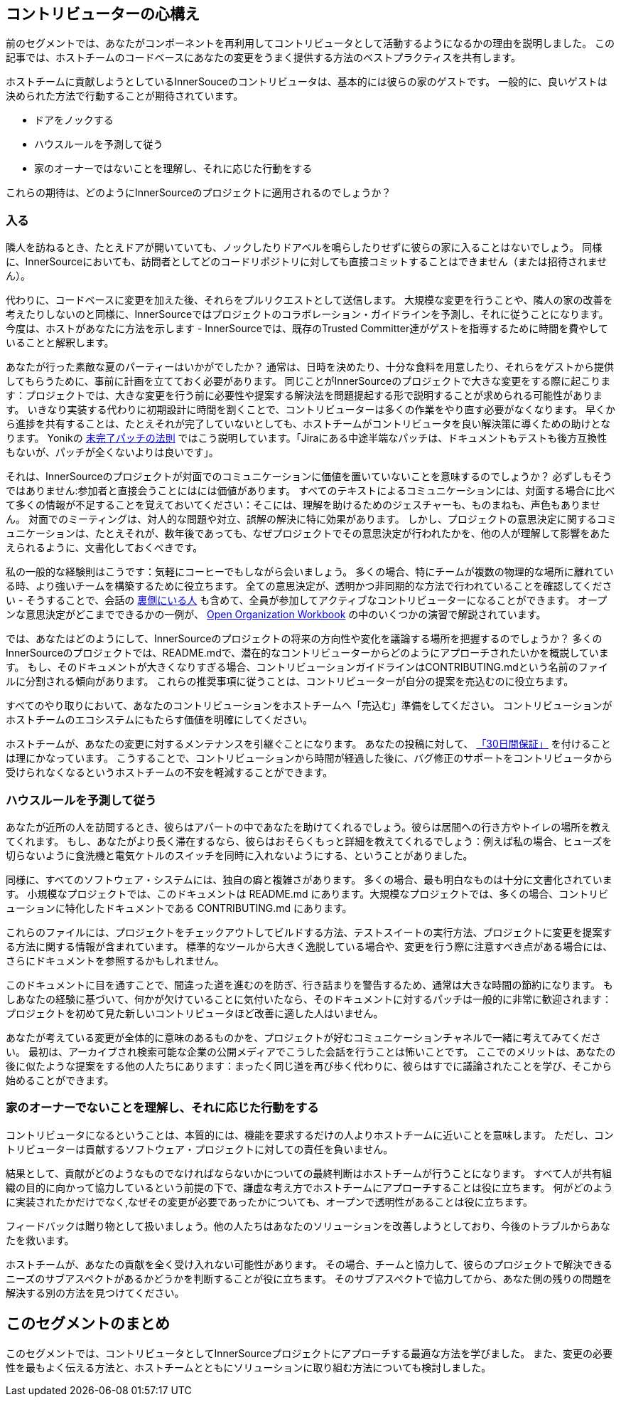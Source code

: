 == コントリビューターの心構え

前のセグメントでは、あなたがコンポーネントを再利用してコントリビュータとして活動するようになるかの理由を説明しました。
この記事では、ホストチームのコードベースにあなたの変更をうまく提供する方法のベストプラクティスを共有します。

ホストチームに貢献しようとしているInnerSouceのコントリビュータは、基本的には彼らの家のゲストです。
一般的に、良いゲストは決められた方法で行動することが期待されています。

* ドアをノックする
* ハウスルールを予測して従う
* 家のオーナーではないことを理解し、それに応じた行動をする

これらの期待は、どのようにInnerSourceのプロジェクトに適用されるのでしょうか？

=== 入る

隣人を訪ねるとき、たとえドアが開いていても、ノックしたりドアベルを鳴らしたりせずに彼らの家に入ることはないでしょう。
同様に、InnerSourceにおいても、訪問者としてどのコードリポジトリに対しても直接コミットすることはできません（または招待されません）。

代わりに、コードベースに変更を加えた後、それらをプルリクエストとして送信します。
大規模な変更を行うことや、隣人の家の改善を考えたりしないのと同様に、InnerSourceではプロジェクトのコラボレーション・ガイドラインを予測し、それに従うことになります。
今度は、ホストがあなたに方法を示します - InnerSourceでは、既存のTrusted Committer達がゲストを指導するために時間を費やしていることと解釈します。

あなたが行った素敵な夏のパーティーはいかがでしたか？
通常は、日時を決めたり、十分な食料を用意したり、それらをゲストから提供してもらうために、事前に計画を立てておく必要があります。
同じことがInnerSourceのプロジェクトで大きな変更をする際に起こります：プロジェクトでは、大きな変更を行う前に必要性や提案する解決法を問題提起する形で説明することが求められる可能性があります。
いきなり実装する代わりに初期設計に時間を割くことで、コントリビューターは多くの作業をやり直す必要がなくなります。
早くから進捗を共有することは、たとえそれが完了していないとしても、ホストチームがコントリビュータを良い解決策に導くための助けとなります。
Yonikの https://cwiki.apache.org/confluence/display/solr/HowToContribute[未完了パッチの法則] ではこう説明しています。「Jiraにある中途半端なパッチは、ドキュメントもテストも後方互換性もないが、パッチが全くないよりは良いです」。

それは、InnerSourceのプロジェクトが対面でのコミュニケーションに価値を置いていないことを意味するのでしょうか？
必ずしもそうではありません:参加者と直接会うことにはには価値があります。
すべてのテキストによるコミュニケーションには、対面する場合に比べて多くの情報が不足することを覚えておいてください：そこには、理解を助けるためのジェスチャーも、ものまねも、声色もありません。
対面でのミーティングは、対人的な問題や対立、誤解の解決に特に効果があります。
しかし、プロジェクトの意思決定に関するコミュニケーションは、たとえそれが、数年後であっても、なぜプロジェクトでその意思決定が行われたかを、他の人が理解して影響をあたえられるように、文書化しておくべきです。

私の一般的な経験則はこうです：気軽にコーヒーでもしながら会いましょう。
多くの場合、特にチームが複数の物理的な場所に離れている時、より強いチームを構築するために役立ちます。
全ての意思決定が、透明かつ非同期的な方法で行われていることを確認してください - そうすることで、会話の https://en.wikipedia.org/wiki/Lurker[裏側にいる人] も含めて、全員が参加してアクティブなコントリビューターになることができます。
オープンな意思決定がどこまでできるかの一例が、 https://opensource.com/open-organization/resources/workbook[Open Organization Workbook] の中のいくつかの演習で解説されています。

では、あなたはどのようにして、InnerSourceのプロジェクトの将来の方向性や変化を議論する場所を把握するのでしょうか？
多くのInnerSourceのプロジェクトでは、README.mdで、潜在的なコントリビューターからどのようにアプローチされたいかを概説しています。
もし、そのドキュメントが大きくなりすぎる場合、コントリビューションガイドラインはCONTRIBUTING.mdという名前のファイルに分割される傾向があります。
これらの推奨事項に従うことは、コントリビューターが自分の提案を売込むのに役立ちます。

すべてのやり取りにおいて、あなたのコントリビューションをホストチームへ「売込む」準備をしてください。
コントリビューションがホストチームのエコシステムにもたらす価値を明確にしてください。

ホストチームが、あなたの変更に対するメンテナンスを引継ぐことになります。
あなたの投稿に対して、 https://patterns.innersourcecommons.org/p/30-day-warranty[「30日間保証」] を付けることは理にかなっています。
こうすることで、コントリビューションから時間が経過した後に、バグ修正のサポートをコントリビュータから受けられなくなるというホストチームの不安を軽減することができます。

=== ハウスルールを予測して従う

あなたが近所の人を訪問するとき、彼らはアパートの中であなたを助けてくれるでしょう。彼らは居間への行き方やトイレの場所を教えてくれます。
もし、あなたがより長く滞在するなら、彼らはおそらくもっと詳細を教えてくれるでしょう：例えば私の場合、ヒューズを切らないように食洗機と電気ケトルのスイッチを同時に入れないようにする、ということがありました。

同様に、すべてのソフトウェア・システムには、独自の癖と複雑さがあります。
多くの場合、最も明白なものは十分に文書化されています。
小規模なプロジェクトでは、このドキュメントは README.md にあります。大規模なプロジェクトでは、多くの場合、コントリビューションに特化したドキュメントである CONTRIBUTING.md にあります。

これらのファイルには、プロジェクトをチェックアウトしてビルドする方法、テストスイートの実行方法、プロジェクトに変更を提案する方法に関する情報が含まれています。
標準的なツールから大きく逸脱している場合や、変更を行う際に注意すべき点がある場合には、さらにドキュメントを参照するかもしれません。

このドキュメントに目を通すことで、間違った道を進むのを防ぎ、行き詰まりを警告するため、通常は大きな時間の節約になります。
もしあなたの経験に基づいて、何かが欠けていることに気付いたなら、そのドキュメントに対するパッチは一般的に非常に歓迎されます：プロジェクトを初めて見た新しいコントリビュータほど改善に適した人はいません。

あなたが考えている変更が全体的に意味のあるものかを、プロジェクトが好むコミュニケーションチャネルで一緒に考えてみてください。
最初は、アーカイブされ検索可能な企業の公開メディアでこうした会話を行うことは怖いことです。
ここでのメリットは、あなたの後に似たような提案をする他の人たちにあります：まったく同じ道を再び歩く代わりに、彼らはすでに議論されたことを学び、そこから始めることができます。

=== 家のオーナーでないことを理解し、それに応じた行動をする

コントリビュータになるということは、本質的には、機能を要求するだけの人よりホストチームに近いことを意味します。
ただし、コントリビューターは貢献するソフトウェア・プロジェクトに対しての責任を負いません。

結果として、貢献がどのようなものでなければならないかについての最終判断はホストチームが行うことになります。
すべて人が共有組織の目的に向かって協力しているという前提の下で、謙虚な考え方でホストチームにアプローチすることは役に立ちます。
何がどのように実装されたかだけでなく,なぜその変更が必要であったかについても、オープンで透明性があることは役に立ちます。

フィードバックは贈り物として扱いましょう。他の人たちはあなたのソリューションを改善しようとしており、今後のトラブルからあなたを救います。

ホストチームが、あなたの貢献を全く受け入れない可能性があります。
その場合、チームと協力して、彼らのプロジェクトで解決できるニーズのサブアスペクトがあるかどうかを判断することが役に立ちます。
そのサブアスペクトで協力してから、あなた側の残りの問題を解決する別の方法を見つけてください。

## このセグメントのまとめ

このセグメントでは、コントリビュータとしてInnerSourceプロジェクトにアプローチする最適な方法を学びました。
また、変更の必要性を最もよく伝える方法と、ホストチームとともにソリューションに取り組む方法についても検討しました。
